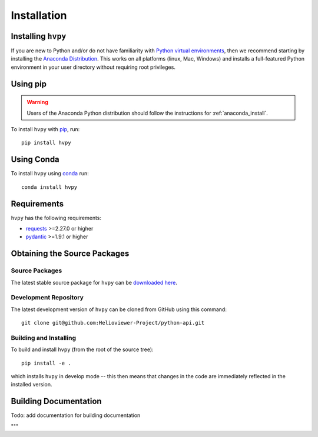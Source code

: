 .. _installation:

************
Installation
************

Installing ``hvpy``
-------------------

If you are new to Python and/or do not have familiarity with `Python virtual environments <https://docs.python.org/3/tutorial/venv.html>`_, then we recommend starting by installing the `Anaconda Distribution <https://www.anaconda.com/distribution/>`_. This works on all platforms (linux, Mac, Windows) and installs a full-featured Python environment in your user directory without requiring root privileges.

Using pip
---------
.. warning::

    Users of the Anaconda Python distribution should follow the instructions
    for :ref:`anaconda_install`.

To install ``hvpy`` with `pip <https://pip.pypa.io/en/stable/>`_, run::

    pip install hvpy

.. _anaconda_install:

Using Conda
-----------

To install ``hvpy`` using `conda <https://docs.conda.io/projects/conda/en/latest//>`_ run::

    conda install hvpy

Requirements
------------

``hvpy`` has the following requirements:

- `requests <https://requests.readthedocs.io/en/latest/>`_ >=2.27.0 or higher
- `pydantic <https://pydantic-docs.helpmanual.io/>`_ >=1.9.1 or higher

Obtaining the Source Packages
-----------------------------

Source Packages
^^^^^^^^^^^^^^^

The latest stable source package for ``hvpy`` can be `downloaded here
<https://pypi.org/project/hvpy>`_.

Development Repository
^^^^^^^^^^^^^^^^^^^^^^

The latest development version of ``hvpy`` can be cloned from GitHub
using this command::

   git clone git@github.com:Helioviewer-Project/python-api.git

Building and Installing
^^^^^^^^^^^^^^^^^^^^^^^

To build and install ``hvpy`` (from the root of the source tree)::

    pip install -e .

which installs ``hvpy`` in develop mode -- this then means that
changes in the code are immediately reflected in the installed version.


Building Documentation
----------------------

Todo: add documentation for building documentation

"""
